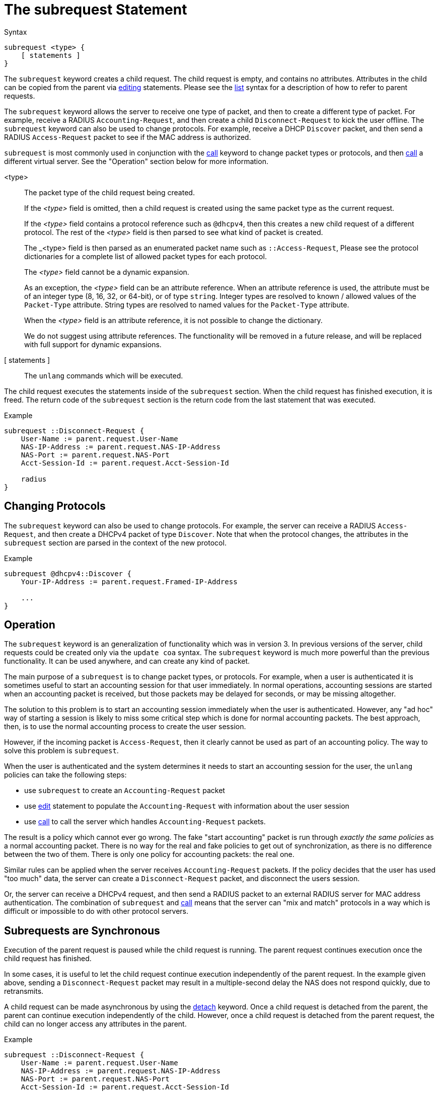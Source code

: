 = The subrequest Statement

.Syntax
[source,unlang]
----
subrequest <type> {
    [ statements ]
}
----

The `subrequest` keyword creates a child request.  The child request
is empty, and contains no attributes.  Attributes in the child can be
copied from the parent via xref:unlang/edit.adoc[editing] statements.
Please see the xref:unlang/list.adoc[list] syntax for a description of
how to refer to parent requests.

The `subrequest` keyword allows the server to receive one type of
packet, and then to create a different type of packet.  For example,
receive a RADIUS `Accounting-Request`, and then create a child
`Disconnect-Request` to kick the user offline.  The `subrequest`
keyword can also be used to change protocols.  For example, receive a
DHCP `Discover` packet, and then send a RADIUS `Access-Request` packet
to see if the MAC address is authorized.

`subrequest` is most commonly used in conjunction with the
xref:unlang/call.adoc[call] keyword to change packet types or
protocols, and then xref:unlang/call.adoc[call] a different virtual
server.  See the "Operation" section below for more information.

<type>:: The packet type of the child request being created.
+
If the _<type>_ field is omitted, then a child request is created
using the same packet type as the current request.
+
If the _<type>_ field contains a protocol reference such as `@dhcpv4`,
then this creates a new child request of a different protocol.  The
rest of the _<type>_ field is then parsed to see what kind of packet
is created.
+
The _<type> field is then parsed as an enumerated packet name such as
`::Access-Request`, Please see the protocol dictionaries for a
complete list of allowed packet types for each protocol.
+
The _<type>_ field cannot be a dynamic expansion.
+
As an exception, the _<type>_ field can be an attribute reference.  When an
attribute reference is used, the attribute must be of an integer type
(8, 16, 32, or 64-bit), or of type `string`.  Integer types are
resolved to known / allowed values of the `Packet-Type` attribute.
String types are resolved to named values for the `Packet-Type`
attribute.
+
When the _<type>_ field is an attribute reference, it is not
possible to change the dictionary.
+
We do not suggest using attribute references.  The functionality will
be removed in a future release, and will be replaced with full support
for dynamic expansions.

[ statements ]:: The `unlang` commands which will be executed.

The child request executes the statements inside of the `subrequest`
section.  When the child request has finished execution, it is freed.
The return code of the `subrequest` section is the return code from
the last statement that was executed.

.Example
[source,unlang]
----
subrequest ::Disconnect-Request {
    User-Name := parent.request.User-Name
    NAS-IP-Address := parent.request.NAS-IP-Address
    NAS-Port := parent.request.NAS-Port
    Acct-Session-Id := parent.request.Acct-Session-Id

    radius
}
----

== Changing Protocols

The `subrequest` keyword can also be used to change protocols.  For
example, the server can receive a RADIUS `Access-Request`, and then
create a DHCPv4 packet of type `Discover`.  Note that when the
protocol changes, the attributes in the `subrequest` section are
parsed in the context of the new protocol.

.Example
[source,unlang]
----
subrequest @dhcpv4::Discover {
    Your-IP-Address := parent.request.Framed-IP-Address

    ...
}
----

== Operation

The `subrequest` keyword is an generalization of functionality which
was in version 3.  In previous versions of the server, child requests
could be created only via the `update coa` syntax.  The `subrequest`
keyword is much more powerful than the previous functionality.  It can
be used anywhere, and can create any kind of packet.

The main purpose of a `subrequest` is to change packet types, or
protocols.  For example, when a user is authenticated it is sometimes
useful to start an accounting session for that user immediately.  In
normal operations, accounting sessions are started when an accounting
packet is received, but those packets may be delayed for seconds, or
may be missing altogether.

The solution to this problem is to start an accounting session
immediately when the user is authenticated.  However, any "ad hoc" way
of starting a session is likely to miss some critical step which is
done for normal accounting packets.  The best approach, then, is to
use the normal accounting process to create the user session.

However, if the incoming packet is `Access-Request`, then it clearly
cannot be used as part of an accounting policy.  The way to solve this
problem is `subrequest`.

When the user is authenticated and the system determines it needs to
start an accounting session for the user, the `unlang` policies can
take the following steps:

* use `subrequest` to create an `Accounting-Request` packet

* use xref:unlang/edit.adoc[edit] statement to populate the `Accounting-Request` with information about the user session

* use xref:unlang/call.adoc[call] to call the server which handles `Accounting-Request` packets.

The result is a policy which cannot ever go wrong.  The fake "start
accounting" packet is run through _exactly the same policies_ as a
normal accounting packet.  There is no way for the real and fake
policies to get out of synchronization, as there is no difference
between the two of them.  There is only one policy for accounting
packets: the real one.

Similar rules can be applied when the server receives
`Accounting-Request` packets.  If the policy decides that the user has
used "too much" data, the server can create a `Disconnect-Request`
packet, and disconnect the users session.

Or, the server can receive a DHCPv4 request, and then send a RADIUS
packet to an external RADIUS server for MAC address authentication.
The combination of `subrequest` and xref:unlang/call.adoc[call] means
that the server can "mix and match" protocols in a way which is
difficult or impossible to do with other protocol servers.

== Subrequests are Synchronous

Execution of the parent request is paused while the child request is
running.  The parent request continues execution once the child request
has finished.

In some cases, it is useful to let the child request continue execution
independently of the parent request.  In the example given above,
sending a `Disconnect-Request` packet may result in a multiple-second
delay the NAS does not respond quickly, due to retransmits.

A child request can be made asynchronous by using the
xref:unlang/detach.adoc[detach] keyword.  Once a child request is detached
from the parent, the parent can continue execution independently of
the child.  However, once a child request is detached from the parent
request, the child can no longer access any attributes in the parent.

.Example
[source,unlang]
----
subrequest ::Disconnect-Request {
    User-Name := parent.request.User-Name
    NAS-IP-Address := parent.request.NAS-IP-Address
    NAS-Port := parent.request.NAS-Port
    Acct-Session-Id := parent.request.Acct-Session-Id

    detach
    radius
}
----

// Copyright (C) 2025 Network RADIUS SAS.  Licenced under CC-by-NC 4.0.
// This documentation was developed by Network RADIUS SAS.
